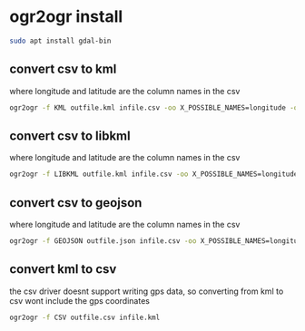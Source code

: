 #+STARTUP: content
* ogr2ogr install

#+begin_src sh
sudo apt install gdal-bin
#+end_src

** convert csv to kml

where longitude and latitude are the column names in the csv

#+begin_src sh
ogr2ogr -f KML outfile.kml infile.csv -oo X_POSSIBLE_NAMES=longitude -oo Y_POSSIBLE_NAMES=latitude
#+end_src

** convert csv to libkml

where longitude and latitude are the column names in the csv

#+begin_src sh
ogr2ogr -f LIBKML outfile.kml infile.csv -oo X_POSSIBLE_NAMES=longitude -oo Y_POSSIBLE_NAMES=latitude
#+end_src

** convert csv to geojson

where longitude and latitude are the column names in the csv

#+begin_src sh
ogr2ogr -f GEOJSON outfile.json infile.csv -oo X_POSSIBLE_NAMES=longitude -oo Y_POSSIBLE_NAMES=latitude -oo KEEP_GEOM_COLUMNS=NO
#+end_src

** convert kml to csv

the csv driver doesnt support writing gps data,
so converting from kml to csv wont include the gps coordinates

#+begin_src sh
ogr2ogr -f CSV outfile.csv infile.kml
#+end_src
